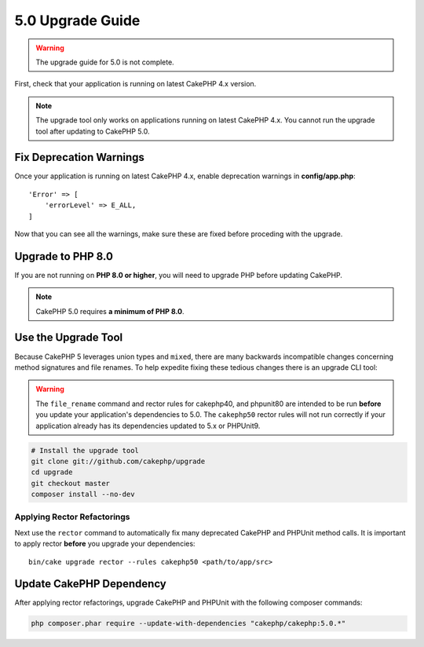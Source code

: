 5.0 Upgrade Guide
#################

.. warning::
    The upgrade guide for 5.0 is not complete.

First, check that your application is running on latest CakePHP 4.x version.

.. note::
    The upgrade tool only works on applications running on latest CakePHP 4.x. You cannot run the upgrade tool after updating to CakePHP 5.0.

Fix Deprecation Warnings
========================

Once your application is running on latest CakePHP 4.x, enable deprecation warnings in **config/app.php**::

    'Error' => [
        'errorLevel' => E_ALL,
    ]

Now that you can see all the warnings, make sure these are fixed before proceding with the upgrade.

Upgrade to PHP 8.0
==================

If you are not running on **PHP 8.0 or higher**, you will need to upgrade PHP before updating CakePHP.

.. note::
    CakePHP 5.0 requires **a minimum of PHP 8.0**.

.. _upgrade-tool-use:

Use the Upgrade Tool
====================

Because CakePHP 5 leverages union types and ``mixed``, there are many
backwards incompatible changes concerning method signatures and file renames.
To help expedite fixing these tedious changes there is an upgrade CLI tool:

.. warning::
    The ``file_rename`` command and rector rules for cakephp40, and phpunit80
    are intended to be run **before** you update your application's dependencies
    to 5.0. The ``cakephp50`` rector rules will not run correctly if your
    application already has its dependencies updated to 5.x or PHPUnit9.

.. code-block:: bash

    # Install the upgrade tool
    git clone git://github.com/cakephp/upgrade
    cd upgrade
    git checkout master
    composer install --no-dev

Applying Rector Refactorings
----------------------------

Next use the ``rector`` command to automatically fix many deprecated CakePHP and
PHPUnit method calls. It is important to apply rector **before** you upgrade
your dependencies::

    bin/cake upgrade rector --rules cakephp50 <path/to/app/src>

Update CakePHP Dependency
=========================

After applying rector refactorings, upgrade CakePHP and PHPUnit with the following
composer commands:

.. code-block:: bash

    php composer.phar require --update-with-dependencies "cakephp/cakephp:5.0.*"
